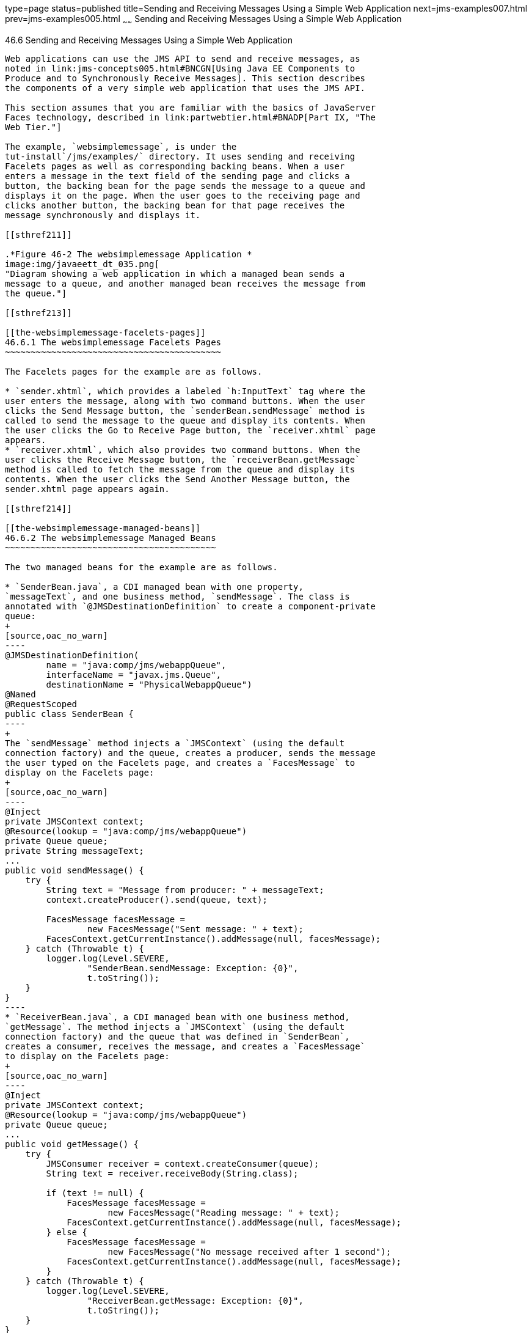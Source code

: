 type=page
status=published
title=Sending and Receiving Messages Using a Simple Web Application
next=jms-examples007.html
prev=jms-examples005.html
~~~~~~
Sending and Receiving Messages Using a Simple Web Application
=============================================================

[[BABBABFC]]

[[sending-and-receiving-messages-using-a-simple-web-application]]
46.6 Sending and Receiving Messages Using a Simple Web Application
------------------------------------------------------------------

Web applications can use the JMS API to send and receive messages, as
noted in link:jms-concepts005.html#BNCGN[Using Java EE Components to
Produce and to Synchronously Receive Messages]. This section describes
the components of a very simple web application that uses the JMS API.

This section assumes that you are familiar with the basics of JavaServer
Faces technology, described in link:partwebtier.html#BNADP[Part IX, "The
Web Tier."]

The example, `websimplemessage`, is under the
tut-install`/jms/examples/` directory. It uses sending and receiving
Facelets pages as well as corresponding backing beans. When a user
enters a message in the text field of the sending page and clicks a
button, the backing bean for the page sends the message to a queue and
displays it on the page. When the user goes to the receiving page and
clicks another button, the backing bean for that page receives the
message synchronously and displays it.

[[sthref211]]

.*Figure 46-2 The websimplemessage Application *
image:img/javaeett_dt_035.png[
"Diagram showing a web application in which a managed bean sends a
message to a queue, and another managed bean receives the message from
the queue."]

[[sthref213]]

[[the-websimplemessage-facelets-pages]]
46.6.1 The websimplemessage Facelets Pages
~~~~~~~~~~~~~~~~~~~~~~~~~~~~~~~~~~~~~~~~~~

The Facelets pages for the example are as follows.

* `sender.xhtml`, which provides a labeled `h:InputText` tag where the
user enters the message, along with two command buttons. When the user
clicks the Send Message button, the `senderBean.sendMessage` method is
called to send the message to the queue and display its contents. When
the user clicks the Go to Receive Page button, the `receiver.xhtml` page
appears.
* `receiver.xhtml`, which also provides two command buttons. When the
user clicks the Receive Message button, the `receiverBean.getMessage`
method is called to fetch the message from the queue and display its
contents. When the user clicks the Send Another Message button, the
sender.xhtml page appears again.

[[sthref214]]

[[the-websimplemessage-managed-beans]]
46.6.2 The websimplemessage Managed Beans
~~~~~~~~~~~~~~~~~~~~~~~~~~~~~~~~~~~~~~~~~

The two managed beans for the example are as follows.

* `SenderBean.java`, a CDI managed bean with one property,
`messageText`, and one business method, `sendMessage`. The class is
annotated with `@JMSDestinationDefinition` to create a component-private
queue:
+
[source,oac_no_warn]
----
@JMSDestinationDefinition(
        name = "java:comp/jms/webappQueue",
        interfaceName = "javax.jms.Queue",
        destinationName = "PhysicalWebappQueue")
@Named
@RequestScoped
public class SenderBean {
----
+
The `sendMessage` method injects a `JMSContext` (using the default
connection factory) and the queue, creates a producer, sends the message
the user typed on the Facelets page, and creates a `FacesMessage` to
display on the Facelets page:
+
[source,oac_no_warn]
----
@Inject
private JMSContext context;
@Resource(lookup = "java:comp/jms/webappQueue")
private Queue queue;
private String messageText;
...
public void sendMessage() {
    try {
        String text = "Message from producer: " + messageText;
        context.createProducer().send(queue, text);

        FacesMessage facesMessage = 
                new FacesMessage("Sent message: " + text);
        FacesContext.getCurrentInstance().addMessage(null, facesMessage);
    } catch (Throwable t) {
        logger.log(Level.SEVERE,
                "SenderBean.sendMessage: Exception: {0}",
                t.toString());
    }
}
----
* `ReceiverBean.java`, a CDI managed bean with one business method,
`getMessage`. The method injects a `JMSContext` (using the default
connection factory) and the queue that was defined in `SenderBean`,
creates a consumer, receives the message, and creates a `FacesMessage`
to display on the Facelets page:
+
[source,oac_no_warn]
----
@Inject
private JMSContext context;
@Resource(lookup = "java:comp/jms/webappQueue")
private Queue queue;
...
public void getMessage() {
    try {
        JMSConsumer receiver = context.createConsumer(queue);
        String text = receiver.receiveBody(String.class);

        if (text != null) {
            FacesMessage facesMessage = 
                    new FacesMessage("Reading message: " + text);
            FacesContext.getCurrentInstance().addMessage(null, facesMessage);
        } else {
            FacesMessage facesMessage =
                    new FacesMessage("No message received after 1 second");
            FacesContext.getCurrentInstance().addMessage(null, facesMessage);
        }
    } catch (Throwable t) {
        logger.log(Level.SEVERE,
                "ReceiverBean.getMessage: Exception: {0}",
                t.toString());
    }
}
----

[[sthref215]]

[[running-the-websimplemessage-example]]
46.6.3 Running the websimplemessage Example
~~~~~~~~~~~~~~~~~~~~~~~~~~~~~~~~~~~~~~~~~~~

You can use either NetBeans IDE or Maven to build, package, deploy, and
run the `websimplemessage` application.

The following topics are addressed here:

* link:#CHDHEHAB[Section 46.6.3.1, "Creating Resources for the
websimplemessage Example"]
* link:#CHDBADGA[Section 46.6.3.2, "To Package and Deploy
websimplemessage Using NetBeans IDE"]
* link:#CHDBBBEI[Section 46.6.3.3, "To Package and Deploy
websimplemessage Using Maven"]
* link:#CHDIFEHC[Section 46.6.3.4, "To Run the websimplemessage
Example"]

[[CHDHEHAB]]

[[creating-resources-for-the-websimplemessage-example]]
46.6.3.1 Creating Resources for the websimplemessage Example
^^^^^^^^^^^^^^^^^^^^^^^^^^^^^^^^^^^^^^^^^^^^^^^^^^^^^^^^^^^^

This example uses an annotation-defined queue and the preconfigured
default connection factory `java:comp/DefaultJMSConnectionFactory`.

[[CHDBADGA]]

[[to-package-and-deploy-websimplemessage-using-netbeans-ide]]
46.6.3.2 To Package and Deploy websimplemessage Using NetBeans IDE
^^^^^^^^^^^^^^^^^^^^^^^^^^^^^^^^^^^^^^^^^^^^^^^^^^^^^^^^^^^^^^^^^^

1.  Make sure that GlassFish Server has been started (see
link:usingexamples002.html#BNADI[Starting and Stopping GlassFish
Server]).
2.  From the File menu, choose Open Project.
3.  In the Open Project dialog box, navigate to:
+
[source,oac_no_warn]
----
tut-install/examples/jms
----
4.  Select the `websimplemessage` folder.
5.  Click Open Project.
6.  In the Projects tab, right-click the `websimplemessage` project and
select Build.
+
This command builds and deploys the project.

[[CHDBBBEI]]

[[to-package-and-deploy-websimplemessage-using-maven]]
46.6.3.3 To Package and Deploy websimplemessage Using Maven
^^^^^^^^^^^^^^^^^^^^^^^^^^^^^^^^^^^^^^^^^^^^^^^^^^^^^^^^^^^

1.  Make sure that GlassFish Server has been started (see
link:usingexamples002.html#BNADI[Starting and Stopping GlassFish
Server]).
2.  In a terminal window, go to:
+
[source,oac_no_warn]
----
tut-install/examples/jms/websimplemessage/
----
3.  To compile the source files and package and deploy the application,
use the following command:
+
[source,oac_no_warn]
----
mvn install
----

[[CHDIFEHC]]

[[to-run-the-websimplemessage-example]]
46.6.3.4 To Run the websimplemessage Example
^^^^^^^^^^^^^^^^^^^^^^^^^^^^^^^^^^^^^^^^^^^^

1.  In a web browser, enter the following URL:
+
[source,oac_no_warn]
----
http://localhost:8080/websimplemessage
----
2.  Enter a message in the text field and click Send Message.
+
If, for example, you enter "Hello, Duke", the following appears below
the buttons:
+
[source,oac_no_warn]
----
Sent message: Message from producer: Hello, Duke
----
3.  Click Go to Receive Page.
4.  Click Receive Message.
+
The following appears below the buttons:
+
[source,oac_no_warn]
----
Reading message: Message from producer: Hello, Duke
----
5.  Click Send Another Message to return to the sending page.
6.  After you have finished running the application, undeploy it using
either the Services tab of NetBeans IDE or the `mvn cargo:undeploy`
command.



